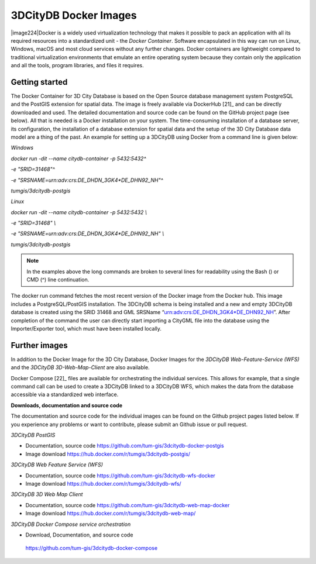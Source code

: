 3DCityDB Docker Images
======================

|image224|\ Docker is a widely used virtualization technology that makes
it possible to pack an application with all its required resources into
a standardized unit - the *Docker Container*. Software encapsulated in
this way can run on Linux, Windows, macOS and most cloud services
without any further changes. Docker containers are lightweight compared
to traditional virtualization environments that emulate an entire
operating system because they contain only the application and all the
tools, program libraries, and files it requires.

Getting started
---------------

The Docker Container for 3D City Database is based on the Open Source
database management system PostgreSQL and the PostGIS extension for
spatial data. The image is freely available via DockerHub [21]_ and can
be directly downloaded and used. The detailed documentation and source
code can be found on the GitHub project page (see below). All that is
needed is a Docker installation on your system. The time-consuming
installation of a database server, its configuration, the installation
of a database extension for spatial data and the setup of the 3D City
Database data model are a thing of the past. An example for setting up a
3DCityDB using Docker from a command line is given below:

*Windows*

*docker run -dit --name citydb-container -p 5432:5432^*

*-e "SRID=31468"^*

*-e "SRSNAME=urn:adv:crs:DE_DHDN_3GK4*DE_DHN92_NH"^*

*tumgis/3dcitydb-postgis*

*Linux*

*docker run -dit --name citydb-container -p 5432:5432 \\*

*-e "SRID=31468" \\*

*-e "SRSNAME=urn:adv:crs:DE_DHDN_3GK4*DE_DHN92_NH" \\*

*tumgis/3dcitydb-postgis*

.. note::
   In the examples above the long commands are broken to several
   lines for readability using the Bash (\) or CMD (^) line continuation.

The docker run command fetches the most recent version of the Docker
image from the Docker hub. This image includes a PostgreSQL/PostGIS
installation. The 3DCityDB schema is being installed and a new and empty
3DCityDB database is created using the SRID 31468 and GML SRSName
“urn:adv:crs:DE_DHDN_3GK4*DE_DHN92_NH”. After completion of the command
the user can directly start importing a CityGML file into the database
using the Importer/Exporter tool, which must have been installed
locally.

Further images
--------------

In addition to the Docker Image for the 3D City Database, Docker Images
for the *3DCityDB Web-Feature-Service (WFS)* and the *3DCityDB
3D-Web-Map-Client* are also available.

Docker Compose [22]_ files are available for orchestrating the
individual services. This allows for example, that a single command call
can be used to create a 3DCityDB linked to a 3DCityDB WFS, which makes
the data from the database accessible via a standardized web interface.

**Downloads, documentation and source code**

The documentation and source code for the individual images can be found
on the Github project pages listed below. If you experience any problems
or want to contribute, please submit an Github issue or pull request.

*3DCityDB PostGIS*

-  Documentation, source code
   https://github.com/tum-gis/3dcitydb-docker-postgis

-  Image download https://hub.docker.com/r/tumgis/3dcitydb-postgis/

*3DCityDB Web Feature Service (WFS)*

-  Documentation, source code
   https://github.com/tum-gis/3dcitydb-wfs-docker

-  Image download https://hub.docker.com/r/tumgis/3dcitydb-wfs/

*3DCityDB 3D Web Map Client*

-  Documentation, source code
   https://github.com/tum-gis/3dcitydb-web-map-docker

-  Image download https://hub.docker.com/r/tumgis/3dcitydb-web-map/

*3DCityDB Docker Compose service orchestration*

-  Download, Documentation, and source code

..

   https://github.com/tum-gis/3dcitydb-docker-compose
